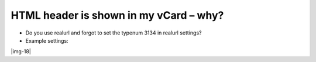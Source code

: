 ﻿.. include:: Images.txt

.. ==================================================
.. FOR YOUR INFORMATION
.. --------------------------------------------------
.. -*- coding: utf-8 -*- with BOM.

.. ==================================================
.. DEFINE SOME TEXTROLES
.. --------------------------------------------------
.. role::   underline
.. role::   typoscript(code)
.. role::   ts(typoscript)
   :class:  typoscript
.. role::   php(code)


HTML header is shown in my vCard – why?
^^^^^^^^^^^^^^^^^^^^^^^^^^^^^^^^^^^^^^^

- Do you use realurl and forgot to set the typenum 3134 in realurl
  settings?

- Example settings:

|img-18|

